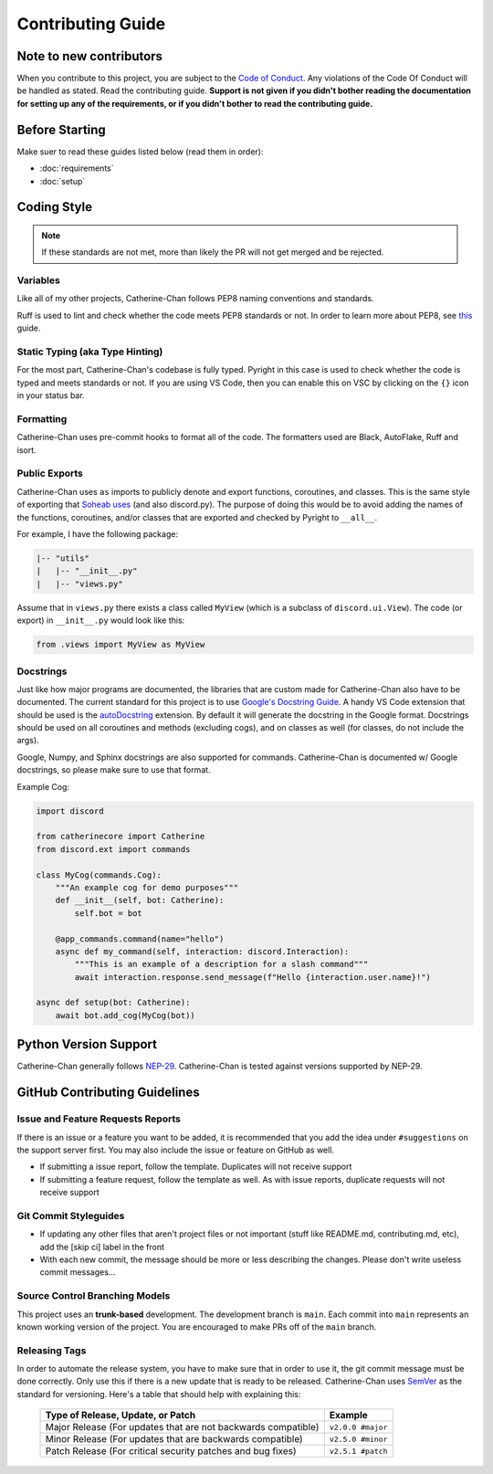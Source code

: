 Contributing Guide
======================

Note to new contributors
---------------------------

When you contribute to this project, you are subject to the `Code of Conduct <https://github.com/No767/Catherine-Chan/blob/main/CODE_OF_CONDUCT.md>`_. 
Any violations of the Code Of Conduct will be handled as stated. Read the contributing guide. 
**Support is not given if you didn't bother reading the documentation for setting up any of the requirements, or if you didn't bother to read the contributing guide.**

Before Starting
----------------

Make suer to read these guides listed below (read them in order):

- :doc:`requirements`
- :doc:`setup`

Coding Style
-------------

.. note::

    If these standards are not met, more than likely the PR will not get merged and be rejected.

Variables
^^^^^^^^^^

Like all of my other projects, Catherine-Chan follows PEP8 naming conventions and standards.

Ruff is used to lint and check whether the code meets PEP8 standards or not. In order to learn more about PEP8, see `this <https://realpython.com/python-pep8/>`_ guide.

Static Typing (aka Type Hinting)
^^^^^^^^^^^^^^^^^^^^^^^^^^^^^^^^

For the most part, Catherine-Chan's codebase is fully typed. 
Pyright in this case is used to check whether the code is typed and meets standards or not. 
If you are using VS Code, then you can enable this on VSC by clicking on the ``{}`` icon in your status bar.

Formatting
^^^^^^^^^^^

Catherine-Chan uses pre-commit hooks to format all of the code. The formatters used are Black, AutoFlake, Ruff and isort.

Public Exports
^^^^^^^^^^^^^^

Catherine-Chan uses ``as`` imports to publicly denote and export functions, coroutines, and classes.
This is the same style of exporting that `Soheab uses <https://github.com/Soheab/modal-paginator/blob/main/discord/ext/modal_paginator/__init__.py>`_ (and also discord.py).
The purpose of doing this would be to avoid adding the names of the functions, coroutines, and/or classes that are exported and checked by Pyright to ``__all__``.

For example, I have the following package:

.. code-block:: text

    |-- "utils"
    |   |-- "__init__.py"
    |   |-- "views.py"

Assume that in ``views.py`` there exists a class called ``MyView`` (which is a subclass of ``discord.ui.View``).
The code (or export) in ``__init__.py`` would look like this:

.. code-block:: python

    from .views import MyView as MyView

Docstrings
^^^^^^^^^^^

Just like how major programs are documented, the libraries that are custom made for Catherine-Chan also have to be documented. 
The current standard for this project is to use `Google's Docstring Guide <https://google.github.io/styleguide/pyguide.html#s3.8-comments-and-docstrings>`_. 
A handy VS Code extension that should be used is the `autoDocstring <https://marketplace.visualstudio.com/items?itemName=njpwerner.autodocstring>`_ extension. 
By default it will generate the docstring in the Google format. Docstrings should be used on all coroutines and methods (excluding cogs),
and on classes as well (for classes, do not include the args). 

Google, Numpy, and Sphinx docstrings are also supported for commands. Catherine-Chan is documented w/ Google docstrings, so please make sure to use that format.

Example Cog:

.. code-block:: python

    import discord

    from catherinecore import Catherine
    from discord.ext import commands
    
    class MyCog(commands.Cog):
        """An example cog for demo purposes"""
        def __init__(self, bot: Catherine):
            self.bot = bot

        @app_commands.command(name="hello")
        async def my_command(self, interaction: discord.Interaction):
            """This is an example of a description for a slash command"""
            await interaction.response.send_message(f"Hello {interaction.user.name}!")

    async def setup(bot: Catherine):
        await bot.add_cog(MyCog(bot))

Python Version Support
----------------------

Catherine-Chan generally follows `NEP-29 <https://numpy.org/neps/nep-0029-deprecation_policy.html>`_. 
Catherine-Chan is tested against versions supported by NEP-29.

GitHub Contributing Guidelines
-----------------------------------

Issue and Feature Requests Reports
^^^^^^^^^^^^^^^^^^^^^^^^^^^^^^^^^^^

If there is an issue or a feature you want to be added, it is recommended that you add the idea under ``#suggestions`` on the support server first.
You may also include the issue or feature on GitHub as well.

- If submitting a issue report, follow the template. Duplicates will not receive support
- If submitting a feature request, follow the template as well. As with issue reports, duplicate requests will not receive support

Git Commit Styleguides
^^^^^^^^^^^^^^^^^^^^^^^

- If updating any other files that aren't project files or not important (stuff like README.md, contributing.md, etc), add the [skip ci] label in the front
- With each new commit, the message should be more or less describing the changes. Please don't write useless commit messages...

Source Control Branching Models
^^^^^^^^^^^^^^^^^^^^^^^^^^^^^^^^

.. image:: /_static/trunk.png
   :align: center
   :width: 800

This project uses an **trunk-based** development. The development branch is ``main``.
Each commit into ``main`` represents an known working version of the project.
You are encouraged to make PRs off of the ``main`` branch. 

Releasing Tags
^^^^^^^^^^^^^^^

In order to automate the release system, you have to make sure that in order to use it, the git commit message must be done correctly. 
Only use this if there is a new update that is ready to be released. 
Catherine-Chan uses `SemVer <https://semver.org/>`_  as the standard for versioning. Here's a table that should help with explaining this:

 =============================================================== ===================== 
                Type of Release, Update, or Patch                       Example        
 =============================================================== ===================== 
  Major Release (For updates that are not backwards compatible)   ``v2.0.0 #major``  
    Minor Release (For updates that are backwards compatible)     ``v2.5.0 #minor``   
   Patch Release (For critical security patches and bug fixes)    ``v2.5.1 #patch``    
 =============================================================== ===================== 
